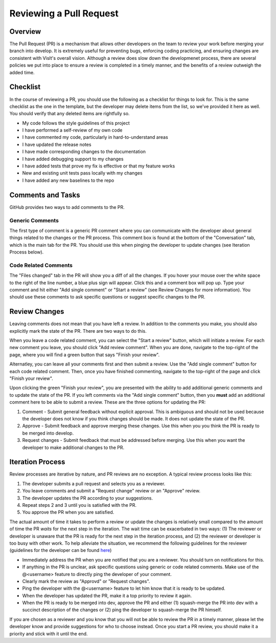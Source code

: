 Reviewing a Pull Request
========================

Overview
--------

The Pull Request (PR) is a mechanism that allows other developers on the team to review your work before merging your branch into develop. It is extremely useful for preventing bugs, enforcing coding practicing, and ensuring changes are consistent with VisIt's overall vision. Although a review does slow down the developmenet process, there are several policies we put into place to ensure a review is completed in a timely manner, and the benefits of a review outweigh the added time.


Checklist
---------

In the course of reviewing a PR, you should use the following as a checklist for things to look for. This is the same checklist as the one in the template, but the developer may delete items from the list, so we've provided it here as well. You should verify that any deleted items are rightfully so.

* My code follows the style guidelines of this project
* I have performed a self-review of my own code
* I have commented my code, particularly in hard-to-understand areas
* I have updated the release notes
* I have made corresponding changes to the documentation
* I have added debugging support to my changes
* I have added tests that prove my fix is effective or that my feature works
* New and existing unit tests pass locally with my changes
* I have added any new baselines to the repo


Comments and Tasks
------------------

GitHub provides two ways to add comments to the PR.


Generic Comments
~~~~~~~~~~~~~~~~

The first type of comment is a generic PR comment where you can communicate with the developer about general things related to the changes or the PR process. This comment box is found at the bottom of the "Conversation" tab, which is the main tab for the PR. You should use this when pinging the developer to update changes (see Iteration Process below).


Code Related Comments
~~~~~~~~~~~~~~~~~~~~~

The "Files changed" tab in the PR will show you a diff of all the changes. If you hover your mouse over the white space to the right of the line number, a blue plus sign will appear. Click this and a comment box will pop up. Type your comment and hit either "Add single comment" or "Start a review" (see Review Changes for more information). You should use these comments to ask specific questions or suggest specific changes to the PR.


Review Changes
--------------

Leaving comments does not mean that you have left a review. In addition to the comments you make, you should also explicitly mark the state of the PR. There are two ways to do this.

When you leave a code related comment, you can select the "Start a review" button, which will initiate a review. For each new comment you leave, you should click "Add review comment". When you are done, navigate to the top-right of the page, where you will find a green button that says "Finish your review".

Alternatley, you can leave all your comments first and then submit a review. Use the "Add single comment" button for each code related comment. Then, once you have finished commenting, navigate to the top-right of the page and click "Finish your review".

Upon clicking the green "Finish your review", you are presented with the ability to add additional generic comments and to update the state of the PR. If you left comments via the "Add single comment" button, then you **must** add an additional comment here to be able to submit a review. These are the three options for updating the PR:

#. Comment - Submit general feedback without explicit approval. This is ambiguous and should not be used because the developer does not know if you think changes should be made. It does not update the state of the PR.
#. Approve - Submit feedback and approve merging these changes. Use this when you you think the PR is ready to be merged into develop.
#. Request changes - Submit feedback that must be addressed before merging. Use this when you want the developer to make additional changes to the PR.


Iteration Process
-----------------


Review processes are iterative by nature, and PR reviews are no exception. A typical review process looks like this:

#. The developer submits a pull request and selects you as a reviewer.
#. You leave comments and submit a "Request change" review or an "Approve" review.
#. The developer updates the PR according to your suggestions.
#. Repeat steps 2 and 3 until you is satisfied with the PR.
#. You approve the PR when you are satisfied.

The actual amount of time it takes to perform a review or update the changes is relatively small compared to the amount of time the PR *waits* for the next step in the iteration. The wait time can be exacerbated in two ways: (1) The reviewer or developer is unaware that the PR is ready for the next step in the iteration process, and (2) the reviewer or developer is too busy with other work. To help alleviate the situation, we recommend the following guidelines for the reviewer (guidelines for the developer can be found `here <https://visit-sphinx-github-user-manual.readthedocs.io/en/develop/dev_manual/pr_create.html#iteration-process>`_)

* Immediately address the PR when you are notified that you are a reviewer. You should turn on notifications for this.
* If anything in the PR is unclear, ask specific questions using generic or code related comments. Make use of the @<username> feature to directly ping the developer of your comment.
* Clearly mark the review as "Approvd" or "Request changes".
* Ping the developer with the @<username> feature to let him know that it is ready to be updated.
* When the developer has updated the PR, make it a top priority to review it again.
* When the PR is ready to be merged into dev, approve the PR and either (1) squash-merge the PR into dev with a succinct description of the changes or (2) ping the developer to squash-merge the PR himself.

If you are chosen as a reviewer and you know that you will not be able to review the PR in a timely manner, please let the developer know and provide suggestions for who to choose instead. Once you start a PR review, you should make it a priority and stick with it until the end.
